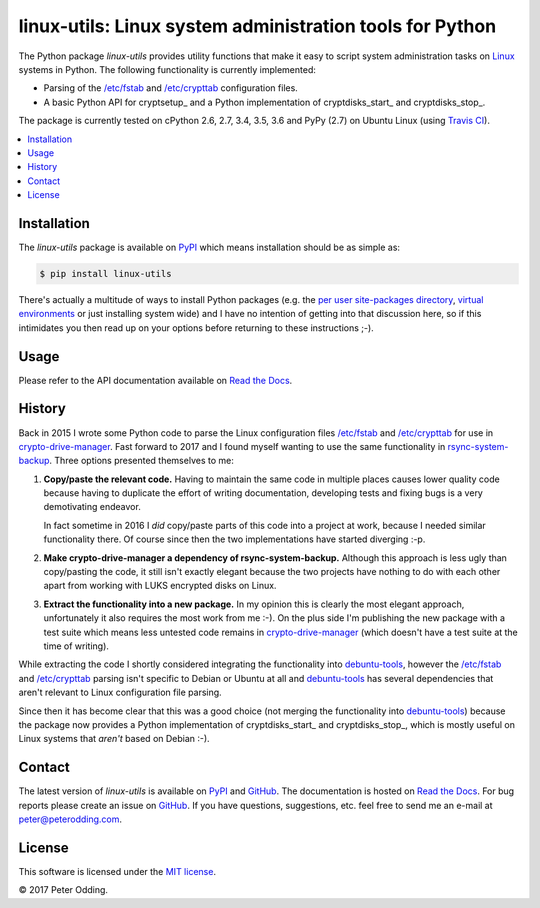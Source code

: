 linux-utils: Linux system administration tools for Python
=========================================================

.. image:: https://travis-ci.org/xolox/python-linux-utils.svg?branch=master
   :target: https://travis-ci.org/xolox/python-linux-utils

.. image:: https://coveralls.io/repos/xolox/python-linux-utils/badge.svg?branch=master
   :target: https://coveralls.io/r/xolox/python-linux-utils?branch=master

The Python package `linux-utils` provides utility functions that make it easy
to script system administration tasks on Linux_ systems in Python. The
following functionality is currently implemented:

- Parsing of the `/etc/fstab`_ and `/etc/crypttab`_ configuration files.
- A basic Python API for cryptsetup_ and a Python implementation of
  cryptdisks_start_ and cryptdisks_stop_.

The package is currently tested on cPython 2.6, 2.7, 3.4, 3.5, 3.6 and PyPy
(2.7) on Ubuntu Linux (using `Travis CI`_).

.. contents::
   :local:

Installation
------------

The `linux-utils` package is available on PyPI_ which means installation should
be as simple as:

.. code-block:: sh

   $ pip install linux-utils

There's actually a multitude of ways to install Python packages (e.g. the `per
user site-packages directory`_, `virtual environments`_ or just installing
system wide) and I have no intention of getting into that discussion here, so
if this intimidates you then read up on your options before returning to these
instructions ;-).

Usage
-----

Please refer to the API documentation available on `Read the Docs`_.

History
-------

Back in 2015 I wrote some Python code to parse the Linux configuration files
`/etc/fstab`_ and `/etc/crypttab`_ for use in crypto-drive-manager_. Fast
forward to 2017 and I found myself wanting to use the same functionality
in rsync-system-backup_. Three options presented themselves to me:

1. **Copy/paste the relevant code.** Having to maintain the same code in
   multiple places causes lower quality code because having to duplicate the
   effort of writing documentation, developing tests and fixing bugs is a very
   demotivating endeavor.

   In fact sometime in 2016 I *did* copy/paste parts of this code into a
   project at work, because I needed similar functionality there. Of course
   since then the two implementations have started diverging :-p.

2. **Make crypto-drive-manager a dependency of rsync-system-backup.** Although
   this approach is less ugly than copy/pasting the code, it still isn't
   exactly elegant because the two projects have nothing to do with each other
   apart from working with LUKS encrypted disks on Linux.

3. **Extract the functionality into a new package.** In my opinion this is
   clearly the most elegant approach, unfortunately it also requires the most
   work from me :-). On the plus side I'm publishing the new package with a
   test suite which means less untested code remains in crypto-drive-manager_
   (which doesn't have a test suite at the time of writing).

While extracting the code I shortly considered integrating the functionality
into debuntu-tools_, however the `/etc/fstab`_ and `/etc/crypttab`_ parsing
isn't specific to Debian or Ubuntu at all and debuntu-tools_ has several
dependencies that aren't relevant to Linux configuration file parsing.

Since then it has become clear that this was a good choice (not merging the
functionality into debuntu-tools_) because the package now provides a Python
implementation of cryptdisks_start_ and cryptdisks_stop_, which is mostly
useful on Linux systems that *aren't* based on Debian :-).

Contact
-------

The latest version of `linux-utils` is available on PyPI_ and GitHub_. The
documentation is hosted on `Read the Docs`_. For bug reports please create an
issue on GitHub_. If you have questions, suggestions, etc. feel free to send me
an e-mail at `peter@peterodding.com`_.

License
-------

This software is licensed under the `MIT license`_.

© 2017 Peter Odding.

.. External references:

.. _/etc/crypttab: https://manpages.debian.org/crypttab
.. _/etc/fstab: https://manpages.debian.org/fstab
.. _crypto-drive-manager: https://pypi.python.org/pypi/crypto-drive-manager
.. _debuntu-tools: https://pypi.python.org/pypi/debuntu-tools
.. _GitHub: https://github.com/xolox/python-linux-utils
.. _Linux: https://en.wikipedia.org/wiki/Linux
.. _MIT license: http://en.wikipedia.org/wiki/MIT_License
.. _per user site-packages directory: https://www.python.org/dev/peps/pep-0370/
.. _peter@peterodding.com: peter@peterodding.com
.. _PyPI: https://pypi.python.org/pypi/linux-utils
.. _Python Package Index: https://pypi.python.org/pypi/linux-utils
.. _Python: https://www.python.org/
.. _Read the Docs: https://linux-utils.readthedocs.org
.. _rsync-system-backup: https://pypi.python.org/pypi/rsync-system-backup
.. _Travis CI: https://travis-ci.org/xolox/python-linux-utils/builds
.. _virtual environments: http://docs.python-guide.org/en/latest/dev/virtualenvs/
